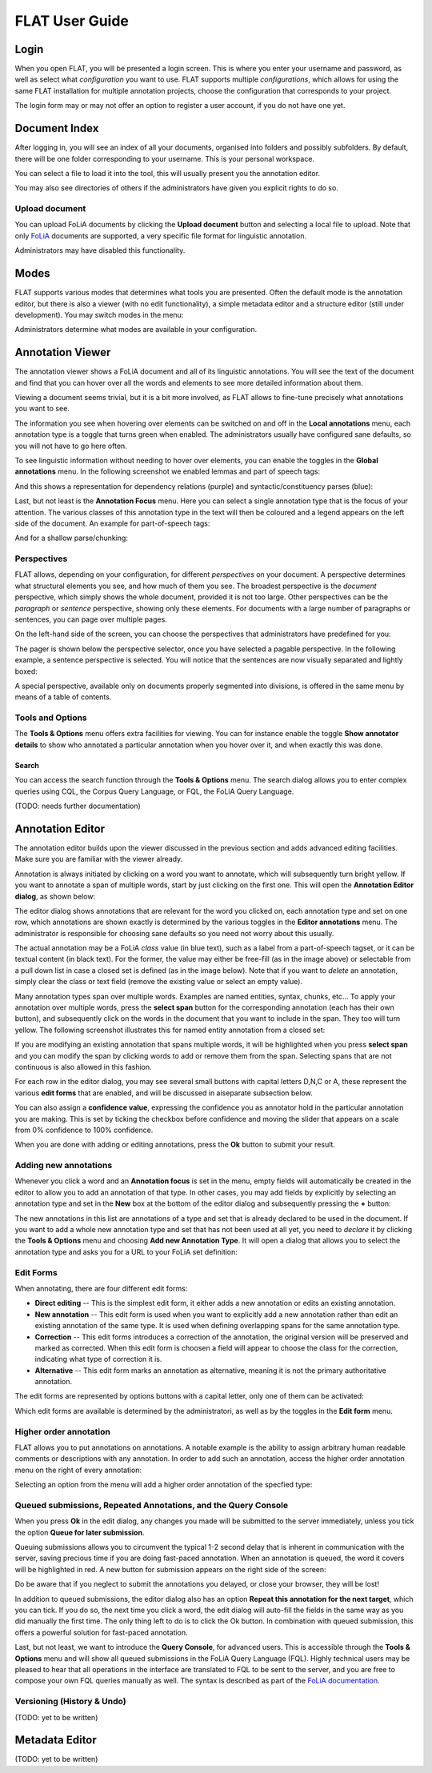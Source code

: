 *****************************************
FLAT User Guide
*****************************************

========
Login
========

When you open FLAT, you will be presented a login screen. This is where you
enter your username and password, as well as select what *configuration* you
want to use. FLAT supports multiple *configurations*, which allows
for using the same FLAT installation for multiple annotation projects, choose
the configuration that corresponds to your project.

.. image:: login_configuration.png
    :alt: Configuration selection in the FLAT login screen
    :align: center

The login form may or may not offer an option to register a user account, if
you do not have one yet.


===================
Document Index
===================

After logging in, you will see an index of all your documents, organised into
folders and possibly subfolders. By default, there will be one folder
corresponding to your username. This is your personal workspace.

You can select a file to load it into the tool, this will usually present you
the annotation editor.

You may also see directories of others if the administrators have given you
explicit rights to do so.

.. image:: mydocuments.png
    :alt: Document index in FLAT
    :align: center

---------------------
Upload document
---------------------

You can upload FoLiA documents by clicking the **Upload document** button
and selecting a local file to upload. Note that only `FoLiA
<https://proycon.github.io/folia/>`_ documents are
supported, a very specific file format for linguistic annotation.

Administrators may have disabled this functionality.

===================
Modes
===================

FLAT supports various modes that determines what tools you are presented. Often
the default mode is the annotation editor, but there is also a viewer (with no
edit functionality), a simple metadata editor and a structure editor (still under
development). You may switch modes in the menu:

.. image:: menu_modes.png
    :alt: Modes in FLAT
    :align: center

Administrators determine what modes are available in your configuration.

=======================
Annotation Viewer
=======================

The annotation viewer shows a FoLiA document and all of its linguistic
annotations. You will see the text of the document and find that you can hover
over all the words and elements to see more detailed information about them.

.. image:: hover.png
    :alt: Local annotations in FLAT
    :align: center

Viewing a document seems trivial, but it is a bit more involved,
as FLAT allows to fine-tune precisely what annotations you want to see.

The information you see when hovering over elements can be switched on and off
in the **Local annotations** menu, each annotation type is a toggle that turns
green when enabled. The administrators usually have configured sane defaults,
so you will not have to go here often.

To see linguistic information without needing to hover over elements, you can enable the
toggles in the **Global annotations** menu. In the following screenshot we
enabled lemmas and part of speech tags:

.. image:: globalannotations.png
    :alt: Global annotations in FLAT
    :align: center

And this shows a representation for dependency relations (purple) and syntactic/constituency parses (blue):

.. image:: globalannotations2.png
    :alt: Global annotations in FLAT
    :align: center

Last, but not least is the **Annotation Focus** menu. Here you can select a
single annotation type that is the focus of your attention. The various classes
of this annotation type in the text will then be coloured and a legend appears
on the left side of the document. An example for part-of-speech tags:

.. image:: highlight1.png
    :alt: FLAT screenshot
    :align: center

And for a shallow parse/chunking:

.. image:: highlight2.png
    :alt: FLAT screenshot
    :align: center

--------------
Perspectives
--------------

FLAT allows, depending on your configuration, for different *perspectives* on
your document. A perspective determines what structural elements you see, and
how much of them you see. The broadest perspective is the *document*
perspective, which simply shows the whole document, provided it is not too
large. Other perspectives can be the *paragraph* or *sentence* perspective,
showing only these elements. For documents with a large number of paragraphs or
sentences, you can page over multiple pages.

On the left-hand side of the screen, you can choose the perspectives that
administrators have predefined for you:

.. image:: perspectivemenu.png
    :alt: Perspectives in FLAT
    :align: center

The pager is shown below the perspective selector, once you have selected a
pagable perspective. In the following example, a sentence perspective is
selected. You will notice that the sentences are now visually separated and
lightly boxed:

.. image:: sentenceperspective.png
    :alt: Perspectives in FLAT
    :align: center

A special perspective, available only on documents properly segmented into
divisions, is offered in the same menu by means of a table of contents.

--------------------
Tools and Options
--------------------

The **Tools & Options** menu offers extra facilities for viewing. You can for
instance enable the toggle **Show annotator details** to show who annotated a
particular annotation when you hover over it, and when exactly this was done.

~~~~~~~~~
Search
~~~~~~~~~

You can access the search function through the **Tools & Options** menu. The
search dialog allows you to enter complex queries using CQL, the Corpus Query
Language, or FQL, the FoLiA Query Language.

(TODO: needs further documentation)

=======================
Annotation Editor
=======================

The annotation editor builds upon the viewer discussed in the previous section
and adds advanced editing facilities. Make sure you are familiar with the
viewer already.

Annotation is always initiated by clicking on a word you want to annotate,
which will subsequently turn bright yellow. If
you want to annotate a span of multiple words, start by just clicking on the
first one. This will open the **Annotation Editor dialog**, as shown below:

.. image:: editdialog.png
    :alt: The edit dialog
    :align: center

The editor dialog shows annotations that are relevant for the word you clicked
on, each annotation type and set on one row, which annotations are shown
exactly is determined by the various toggles in the **Editor annotations**
menu. The administrator is responsible for choosing sane defaults so you need
not worry about this usually.

The actual annotation may be a FoLiA *class* value (in blue text), such as a label
from a part-of-speech tagset, or it can be textual content (in black text). For
the former, the value may either be free-fill (as in the image above) or selectable from a pull down
list in case a closed set is defined (as in the image below).  Note that if you
want to *delete* an annotation, simply clear the class or text field (remove
the existing value or select an empty value).

Many annotation types span over multiple words. Examples are named entities,
syntax, chunks, etc...  To apply your annotation over multiple words, press the
**select span** button for the corresponding annotation (each has their own
button), and subsequently click on the words in the document that you want to
include in the span. They too will turn yellow. The following screenshot
illustrates this for named entity annotation from a closed set:

.. image:: spanselect.png
    :alt: Span selection from a closed set.
    :align: center

If you are modifying an existing annotation that spans multiple words, it will
be highlighted when you press **select span** and you can modify the span by
clicking words to add or remove them from the span. Selecting spans that are
not continuous is also allowed in this fashion.

For each row in the editor dialog, you may see several small buttons with
capital letters D,N,C or A, these represent the various **edit forms** that are
enabled, and will be discussed in aiseparate subsection below.

You can also assign a **confidence value**, expressing the confidence you as annotator hold in the
particular annotation you are making. This is set by ticking the checkbox before confidence and
moving the slider that appears on a scale from 0% confidence to 100% confidence. 

.. image:: confidenceslider.png
    :alt: Confidence slider
    :align: center

When you are done with adding or editing annotations, press the **Ok** button to submit your result.


------------------------
Adding new annotations
------------------------

Whenever you click a word and an **Annotation focus** is set in the menu,
empty fields will automatically be created in the editor to allow you to add an
annotation of that type. In other cases, you may add fields by explicitly by
selecting  an annotation type and set in the **New** box at the bottom of the editor dialog and
subsequently pressing the **+** button:

.. image:: newannotation.png
    :alt: New annotation
    :align: center

The new annotations in this list are annotations of a type and set that is already declared to be used in the document. If you want to add
a whole new annotation type and set that has not been used at all yet, you need
to *declare* it by clicking the **Tools & Options** menu and choosing **Add new
Annotation Type**. It will open a dialog that allows you to select the
annotation type and asks you for a URL to your FoLiA set definition:


.. image:: newdeclaration.png
    :alt: New declaration
    :align: center

--------------
Edit Forms
--------------

When annotating, there are four different edit forms:

* **Direct editing** -- This is the simplest edit form, it either adds a new annotation or edits an existing annotation.
* **New annotation** -- This edit form is used when you want to explicitly add a new annotation rather than edit an existing annotation of the same type. It is used when defining overlapping spans for the same annotation type.
* **Correction** -- This edit forms introduces a correction of the annotation, the original version will be preserved and marked as corrected. When this edit form is choosen a field will appear to choose the class for the correction, indicating what type of correction it is.
* **Alternative** -- This edit form marks an annotation as alternative, meaning it is not the primary authoritative annotation.

The edit forms are represented by options buttons with a capital letter, only one of
them can be activated:

.. image:: editforms.png
    :alt: Perspectives in FLAT
    :align: center

Which edit forms are available is determined by the administratori, as well as
by the toggles in the **Edit form** menu.

-------------------------
Higher order annotation
-------------------------

FLAT allows you to put annotations on annotations. A notable example is the
ability to assign arbitrary human readable comments or descriptions with any
annotation. In order to add such an annotation, access the higher order
annotation menu on the right of every annotation: 

.. image:: higherorderbutton.png
    :alt: Higher order button
    :align: center

Selecting an option from the menu will add a higher order annotation of the
specfied type:

.. image:: higherordercomment.png
    :alt: Higher order comment
    :align: center


------------------------------------------------------------------
Queued submissions, Repeated Annotations, and the Query Console
------------------------------------------------------------------

When you press **Ok** in the edit dialog, any changes you made will be
submitted to the server immediately, unless you tick the option **Queue for
later submission**.

Queuing submissions allows you to circumvent the typical 1-2 second delay that
is inherent in communication with the server, saving precious time if you are
doing fast-paced annotation. When an annotation is queued, the word it covers
will be highlighted in red. A new button for submission appears on the right
side of the screen:

.. image:: queuedsubmission.png
    :alt: Queued Submission
    :align: center

Do be aware that if you neglect to submit the annotations you delayed, or close
your browser, they will be lost!

In addition to queued submissions, the editor dialog also has an option
**Repeat this annotation for the next target**, which you can tick. If you do
so, the next time you click a word, the edit dialog will auto-fill the fields
in the same way as you did manually the first time. The only thing left to do
is to click the Ok button. In combination with queued submission, this offers a
powerful solution for fast-paced annotation.

Last, but not least, we want to introduce the **Query Console**, for advanced
users. This is accessible through the **Tools & Options** menu and will show
all queued submissions in the FoLiA Query Language (FQL). Highly technical
users may be pleased to hear that all operations in the interface are
translated to FQL to be sent to the server, and you are free to compose your
own FQL queries manually as well. The syntax is described as part of the `FoLiA
documentation <https://proycon.github.io/folia>`_.

------------------------------
Versioning (History & Undo)
------------------------------

(TODO: yet to be written)


=======================
Metadata Editor
=======================

(TODO: yet to be written)
























